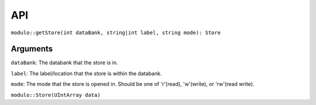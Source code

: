 API
===

``modulo::getStore(int dataBank, string|int label, string mode): Store``

Arguments
#########
``dataBank``: The databank that the store is in.

``label``: The label/location that the store is within the databank.

``mode``: The mode that the store is opened in. Should be one of 'r'(read), 'w'(write), or 'rw'(read write).

``modulo::Store(UIntArray data)``
